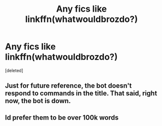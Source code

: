 #+TITLE: Any fics like linkffn(whatwouldbrozdo?)

* Any fics like linkffn(whatwouldbrozdo?)
:PROPERTIES:
:Score: 1
:DateUnix: 1533354068.0
:DateShort: 2018-Aug-04
:FlairText: Request
:END:
[deleted]


** Just for future reference, the bot doesn't respond to commands in the title. That said, right now, the bot is down.
:PROPERTIES:
:Author: SnowingSilently
:Score: 2
:DateUnix: 1533363562.0
:DateShort: 2018-Aug-04
:END:


** Id prefer them to be over 100k words
:PROPERTIES:
:Score: 1
:DateUnix: 1533354386.0
:DateShort: 2018-Aug-04
:END:
